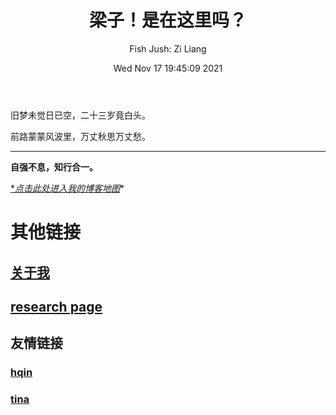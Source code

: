 #+title: 梁子！是在这里吗？
#+date: Wed Nov 17 19:45:09 2021
#+author: Fish Jush: Zi Liang
#+email: liangzid@stu.xjtu.edu.cn
#+latex_class: elegantpaper
#+filetags: index:


旧梦未觉日已空，二十三岁竟白头。

前路蒙蒙风波里，万丈秋思万丈愁。


--------------------
*自强不息，知行合一。*

[[https://liangzid.github.io/sitemap.html][*/_点击此处进入我的博客地图_/]]*

* 其他链接
** [[file:about.org][关于我]]
** [[file:research.org][research page]]
** 友情链接
*** [[https://haoqinx.github.io][hqin]]
*** [[https://bliu42.github.io/][tina]]
*** 
